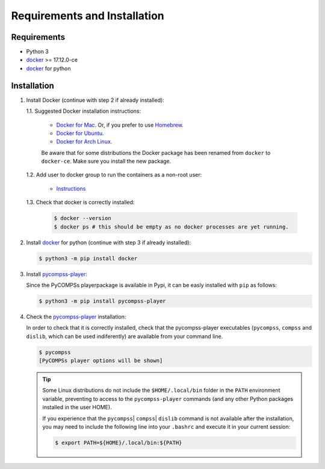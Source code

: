 Requirements and Installation
=============================

Requirements
------------

- Python 3
- `docker <https://www.docker.com>`_ >= 17.12.0-ce
- `docker <https://pypi.org/project/docker/>`_ for python


Installation
------------

1. Install Docker (continue with step 2 if already installed):

   1.1. Suggested Docker installation instructions:

      -  `Docker for
         Mac <https://store.docker.com/editions/community/docker-ce-desktop-mac>`__.
         Or, if you prefer to use `Homebrew <https://brew.sh/>`__.

      -  `Docker for
         Ubuntu <https://docs.docker.com/install/linux/docker-ce/ubuntu/#install-docker-ce-1>`__.

      -  `Docker for Arch
         Linux <https://wiki.archlinux.org/index.php/Docker#Installation>`__.

      Be aware that for some distributions the Docker package has been renamed
      from ``docker`` to ``docker-ce``. Make sure you install the new
      package.

   1.2. Add user to docker group to run the containers as a non-root user:

      -  `Instructions <https://docs.docker.com/install/linux/linux-postinstall/>`__

   1.3. Check that docker is correctly installed:

       .. code:: bash

           $ docker --version
           $ docker ps # this should be empty as no docker processes are yet running.

2. Install `docker <https://docker-py.readthedocs.io/en/stable/>`__ for python
   (continue with step 3 if already installed):

   .. code:: bash

       $ python3 -m pip install docker

3. Install `pycompss-player <https://pypi.org/project/pycompss-player/>`_:

   Since the PyCOMPSs playerpackage is available in Pypi, it can be easly installed with ``pip`` as follows:

   .. code-block:: console

       $ python3 -m pip install pycompss-player


4. Check the `pycompss-player <https://pypi.org/project/pycompss-player/>`_ installation:

   In order to check that it is correctly installed, check that the
   pycompss-player executables (``pycompss``, ``compss`` and ``dislib``,
   which can be used indiferently) are available from your command line.

   .. code-block:: console

       $ pycompss
       [PyCOMPSs player options will be shown]


   .. TIP::

       Some Linux distributions do not include the ``$HOME/.local/bin`` folder
       in the ``PATH`` environment variable, preventing to access to the ``pycompss-player``
       commands (and any other Python packages installed in the user HOME).

       If you experience that the ``pycompss``\| ``compss``\| ``dislib`` command is
       not available after the installation, you may need to include the
       following line into your ``.bashrc`` and execute it in your current session:

       .. code-block:: console

           $ export PATH=${HOME}/.local/bin:${PATH}
